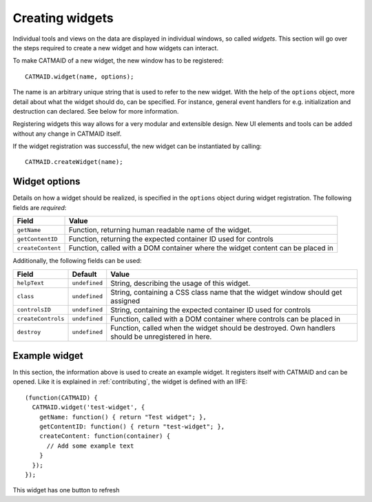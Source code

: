 Creating widgets
================

Individual tools and views on the data are displayed in individual windows, so
called *widgets*. This section will go over the steps required to create a new
widget and how widgets can interact.

To make CATMAID of a new widget, the new window has to be registered::

  CATMAID.widget(name, options);

The name is an arbitrary unique string that is used to refer to the new widget.
With the help of the ``options``  object, more detail about what the widget
should do, can be specified. For instance, general event handlers for e.g.
initialization and destruction can declared. See below for more information.

Registering widgets this way allows for a very modular and extensible design.
New UI elements and tools can be added without any change in CATMAID itself.

If the widget registration was successful, the new widget can be instantiated by
calling::

  CATMAID.createWidget(name);


Widget options
--------------

Details on how a widget should be realized, is specified in the ``options``
object during widget registration. The following fields are *required*:

================== =====
Field              Value
================== =====
``getName``        Function, returning human readable name of the widget.
``getContentID``   Function, returning the expected container ID used for controls
``createContent``  Function, called with a DOM container where the widget content can be placed in
================== =====

Additionally, the following fields can be used:

================== ============== =====
Field              Default        Value
================== ============== =====
``helpText``       ``undefined``  String, describing the usage of this widget.
``class``          ``undefined``  String, containing a CSS class name that the widget window should get assigned
``controlsID``     ``undefined``  String, containing the expected container ID used for controls
``createControls`` ``undefined``  Function, called with a DOM container where controls can be placed in
``destroy``        ``undefined``  Function, called when the widget should be destroyed. Own handlers should be unregistered in here.
================== ============== =====


Example widget
--------------

In this section, the information above is used to create an example widget. It
registers itself with CATMAID and can be opened. Like it is explained in
:ref:`contributing`, the widget is defined with an IIFE::


  (function(CATMAID) {
    CATMAID.widget('test-widget', {
      getName: function() { return "Test widget"; },
      getContentID: function() { return "test-widget"; },
      createContent: function(container) {
        // Add some example text
      }
    });
  });

This widget has one button to refresh
